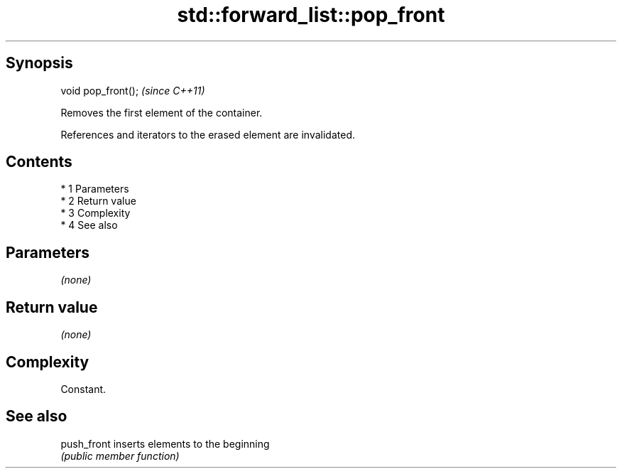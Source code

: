 .TH std::forward_list::pop_front 3 "Apr 19 2014" "1.0.0" "C++ Standard Libary"
.SH Synopsis
   void pop_front();  \fI(since C++11)\fP

   Removes the first element of the container.

   References and iterators to the erased element are invalidated.

.SH Contents

     * 1 Parameters
     * 2 Return value
     * 3 Complexity
     * 4 See also

.SH Parameters

   \fI(none)\fP

.SH Return value

   \fI(none)\fP

.SH Complexity

   Constant.

.SH See also

   push_front inserts elements to the beginning
              \fI(public member function)\fP
